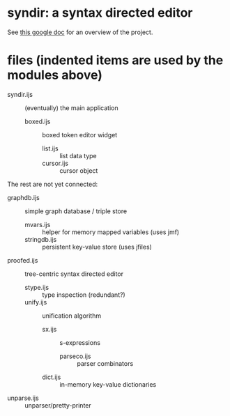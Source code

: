 * syndir: a syntax directed editor

See [[https://docs.google.com/document/d/115Y4hPnzrS8OxhXIqGbnEXVVPx_42G1p5b-fkIfFStE/edit?usp=sharing][this google doc]] for an overview of the project.

* files (indented items are used by the modules above)

- syndir.ijs      :: (eventually) the main application
  - boxed.ijs     :: boxed token editor widget
    - list.ijs    :: list data type
    - cursor.ijs  :: cursor object

The rest are not yet connected:

- graphdb.ijs     :: simple graph database / triple store
  - mvars.ijs     :: helper for memory mapped variables (uses jmf)
  - stringdb.ijs  :: persistent key-value store (uses jfiles)

- proofed.ijs       :: tree-centric syntax directed editor
  - stype.ijs       :: type inspection (redundant?)
  - unify.ijs       :: unification algorithm
    - sx.ijs        :: s-expressions
      - parseco.ijs :: parser combinators
    - dict.ijs      :: in-memory key-value dictionaries

- unparse.ijs     :: unparser/pretty-printer

